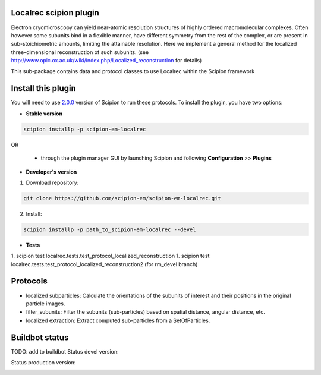 =======================
Localrec scipion plugin
=======================

Electron cryomicroscopy can yield near-atomic resolution structures of highly ordered macromolecular complexes. Often however some subunits bind in a flexible manner, have different symmetry from the rest of the complex, or are present in sub-stoichiometric amounts, limiting the attainable resolution. Here we implement a general method for the localized three-dimensional reconstruction of such subunits. (see http://www.opic.ox.ac.uk/wiki/index.php/Localized_reconstruction for details) 

This sub-package contains data and protocol classes to use Localrec within the Scipion framework


===================
Install this plugin
===================

You will need to use `2.0.0 <https://github.com/I2PC/scipion/releases/tag/v2.0>`_ version of Scipion to run these protocols. To install the plugin, you have two options:

- **Stable version**  

.. code-block::

    scipion installp -p scipion-em-localrec

OR

  - through the plugin manager GUI by launching Scipion and following **Configuration** >> **Plugins**

- **Developer's version** 

1. Download repository: 

.. code-block::

            git clone https://github.com/scipion-em/scipion-em-localrec.git

2. Install:

.. code-block::

           scipion installp -p path_to_scipion-em-localrec --devel

- **Tests**

1. scipion test localrec.tests.test_protocol_localized_reconstruction
1. scipion test localrec.tests.test_protocol_localized_reconstruction2 (for rm_devel branch)

========
Protocols
========

* localized subparticles: Calculate the orientations of the subunits of interest and their positions in the original particle images.
* filter_subunits: Filter the subunits (sub-particles) based on spatial distance, angular distance, etc.
* localized extraction: Extract computed sub-particles from a SetOfParticles.


===============
Buildbot status
===============
TODO: add to buildbot
Status devel version: 

.. image:: http://arquimedes.cnb.csic.es:9980/badges/ccp4_devel.svg

Status production version: 

.. image:: http://arquimedes.cnb.csic.es:9980/badges/ccp4_prod.svg




